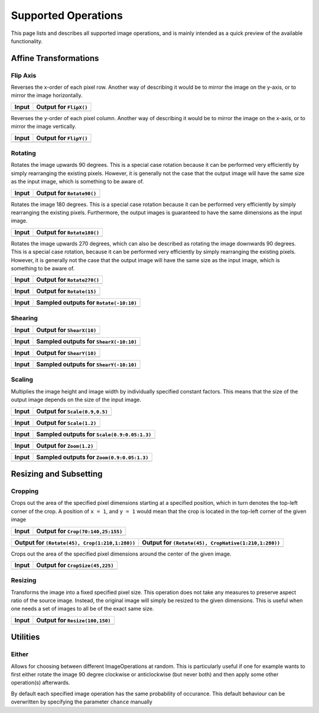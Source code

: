 Supported Operations
======================

This page lists and describes all supported image operations, and
is mainly intended as a quick preview of the available
functionality.

Affine Transformations
------------------------

Flip Axis
**********

.. class:: FlipX

   Reverses the x-order of each pixel row. Another way of describing
   it would be to mirror the image on the y-axis, or to mirror the
   image horizontally.

+---------------------------------------------------------------------------------------------------------+---------------------------------------------------------------------------------------------------------+
| Input                                                                                                   | Output for ``FlipX()``                                                                                  |
+=========================================================================================================+=========================================================================================================+
| .. image:: https://raw.githubusercontent.com/JuliaML/FileStorage/master/Augmentor/testpattern_small.png | .. image:: https://raw.githubusercontent.com/JuliaML/FileStorage/master/Augmentor/operations/FlipX.png  |
+---------------------------------------------------------------------------------------------------------+---------------------------------------------------------------------------------------------------------+


.. class:: FlipY

   Reverses the y-order of each pixel column. Another way of
   describing it would be to mirror the image on the x-axis, or to
   mirror the image vertically.

+---------------------------------------------------------------------------------------------------------+---------------------------------------------------------------------------------------------------------+
| Input                                                                                                   | Output for ``FlipY()``                                                                                  |
+=========================================================================================================+=========================================================================================================+
| .. image:: https://raw.githubusercontent.com/JuliaML/FileStorage/master/Augmentor/testpattern_small.png | .. image:: https://raw.githubusercontent.com/JuliaML/FileStorage/master/Augmentor/operations/FlipY.png  |
+---------------------------------------------------------------------------------------------------------+---------------------------------------------------------------------------------------------------------+


Rotating
*************

.. class:: Rotate90

   Rotates the image upwards 90 degrees. This is a special case
   rotation because it can be performed very efficiently by simply
   rearranging the existing pixels. However, it is generally not the
   case that the output image will have the same size as the input
   image, which is something to be aware of.

+-----------------------------------------------------------------------------------------------------------+-----------------------------------------------------------------------------------------------------------+
| Input                                                                                                     | Output for ``Rotate90()``                                                                                 |
+===========================================================================================================+===========================================================================================================+
| .. image:: https://raw.githubusercontent.com/JuliaML/FileStorage/master/Augmentor/testpattern_small.png   | .. image:: https://raw.githubusercontent.com/JuliaML/FileStorage/master/Augmentor/operations/Rotate90.png |
+-----------------------------------------------------------------------------------------------------------+-----------------------------------------------------------------------------------------------------------+

.. class:: Rotate180

   Rotates the image 180 degrees. This is a special case rotation
   because it can be performed very efficiently by simply rearranging
   the existing pixels. Furthermore, the output images is guaranteed
   to have the same dimensions as the input image.

+------------------------------------------------------------------------------------------------------------+------------------------------------------------------------------------------------------------------------+
| Input                                                                                                      | Output for ``Rotate180()``                                                                                 |
+============================================================================================================+============================================================================================================+
| .. image:: https://raw.githubusercontent.com/JuliaML/FileStorage/master/Augmentor/testpattern_small.png    | .. image:: https://raw.githubusercontent.com/JuliaML/FileStorage/master/Augmentor/operations/Rotate180.png |
+------------------------------------------------------------------------------------------------------------+------------------------------------------------------------------------------------------------------------+

.. class:: Rotate270

   Rotates the image upwards 270 degrees, which can also be described
   as rotating the image downwards 90 degrees. This is a special case
   rotation, because it can be performed very efficiently by simply
   rearranging the existing pixels. However, it is generally not the
   case that the output image will have the same size as the input
   image, which is something to be aware of.

+------------------------------------------------------------------------------------------------------------+------------------------------------------------------------------------------------------------------------+
| Input                                                                                                      | Output for ``Rotate270()``                                                                                 |
+============================================================================================================+============================================================================================================+
| .. image:: https://raw.githubusercontent.com/JuliaML/FileStorage/master/Augmentor/testpattern_small.png    | .. image:: https://raw.githubusercontent.com/JuliaML/FileStorage/master/Augmentor/operations/Rotate270.png |
+------------------------------------------------------------------------------------------------------------+------------------------------------------------------------------------------------------------------------+

.. class:: Rotate

+---------------------------------------------------------------------------------------------------------+---------------------------------------------------------------------------------------------------------+
| Input                                                                                                   | Output for ``Rotate(15)``                                                                               |
+=========================================================================================================+=========================================================================================================+
| .. image:: https://raw.githubusercontent.com/JuliaML/FileStorage/master/Augmentor/testpattern_small.png | .. image:: https://raw.githubusercontent.com/JuliaML/FileStorage/master/Augmentor/operations/Rotate.png |
+---------------------------------------------------------------------------------------------------------+---------------------------------------------------------------------------------------------------------+

+---------------------------------------------------------------------------------------------------------+---------------------------------------------------------------------------------------------------------+
| Input                                                                                                   | Sampled outputs for ``Rotate(-10:10)``                                                                  |
+=========================================================================================================+=========================================================================================================+
| .. image:: https://raw.githubusercontent.com/JuliaML/FileStorage/master/Augmentor/testpattern_small.png | .. image:: https://raw.githubusercontent.com/JuliaML/FileStorage/master/Augmentor/operations/Rotate.gif |
+---------------------------------------------------------------------------------------------------------+---------------------------------------------------------------------------------------------------------+



Shearing
***********

.. class:: ShearX

+---------------------------------------------------------------------------------------------------------+---------------------------------------------------------------------------------------------------------+
| Input                                                                                                   | Output for ``ShearX(10)``                                                                               |
+=========================================================================================================+=========================================================================================================+
| .. image:: https://raw.githubusercontent.com/JuliaML/FileStorage/master/Augmentor/testpattern_small.png | .. image:: https://raw.githubusercontent.com/JuliaML/FileStorage/master/Augmentor/operations/ShearX.png |
+---------------------------------------------------------------------------------------------------------+---------------------------------------------------------------------------------------------------------+

+---------------------------------------------------------------------------------------------------------+---------------------------------------------------------------------------------------------------------+
| Input                                                                                                   | Sampled outputs for ``ShearX(-10:10)``                                                                  |
+=========================================================================================================+=========================================================================================================+
| .. image:: https://raw.githubusercontent.com/JuliaML/FileStorage/master/Augmentor/testpattern_small.png | .. image:: https://raw.githubusercontent.com/JuliaML/FileStorage/master/Augmentor/operations/ShearX.gif |
+---------------------------------------------------------------------------------------------------------+---------------------------------------------------------------------------------------------------------+

.. class:: ShearY

+---------------------------------------------------------------------------------------------------------+---------------------------------------------------------------------------------------------------------+
| Input                                                                                                   | Output for ``ShearY(10)``                                                                               |
+=========================================================================================================+=========================================================================================================+
| .. image:: https://raw.githubusercontent.com/JuliaML/FileStorage/master/Augmentor/testpattern_small.png | .. image:: https://raw.githubusercontent.com/JuliaML/FileStorage/master/Augmentor/operations/ShearY.png |
+---------------------------------------------------------------------------------------------------------+---------------------------------------------------------------------------------------------------------+

+---------------------------------------------------------------------------------------------------------+---------------------------------------------------------------------------------------------------------+
| Input                                                                                                   | Sampled outputs for ``ShearY(-10:10)``                                                                  |
+=========================================================================================================+=========================================================================================================+
| .. image:: https://raw.githubusercontent.com/JuliaML/FileStorage/master/Augmentor/testpattern_small.png | .. image:: https://raw.githubusercontent.com/JuliaML/FileStorage/master/Augmentor/operations/ShearY.gif |
+---------------------------------------------------------------------------------------------------------+---------------------------------------------------------------------------------------------------------+


Scaling
**********

.. class:: Scale

   Multiplies the image height and image width by individually specified
   constant factors. This means that the size of the output image
   depends on the size of the input image.

+---------------------------------------------------------------------------------------------------------+---------------------------------------------------------------------------------------------------------+
| Input                                                                                                   | Output for ``Scale(0.9,0.5)``                                                                           |
+=========================================================================================================+=========================================================================================================+
| .. image:: https://raw.githubusercontent.com/JuliaML/FileStorage/master/Augmentor/testpattern_small.png | .. image:: https://raw.githubusercontent.com/JuliaML/FileStorage/master/Augmentor/operations/Scale.png  |
+---------------------------------------------------------------------------------------------------------+---------------------------------------------------------------------------------------------------------+

+---------------------------------------------------------------------------------------------------------+---------------------------------------------------------------------------------------------------------+
| Input                                                                                                   | Output for ``Scale(1.2)``                                                                               |
+=========================================================================================================+=========================================================================================================+
| .. image:: https://raw.githubusercontent.com/JuliaML/FileStorage/master/Augmentor/testpattern_small.png | .. image:: https://raw.githubusercontent.com/JuliaML/FileStorage/master/Augmentor/operations/Scale2.png |
+---------------------------------------------------------------------------------------------------------+---------------------------------------------------------------------------------------------------------+

+---------------------------------------------------------------------------------------------------------+---------------------------------------------------------------------------------------------------------+
| Input                                                                                                   | Sampled outputs for ``Scale(0.9:0.05:1.3)``                                                             |
+=========================================================================================================+=========================================================================================================+
| .. image:: https://raw.githubusercontent.com/JuliaML/FileStorage/master/Augmentor/testpattern_small.png | .. image:: https://raw.githubusercontent.com/JuliaML/FileStorage/master/Augmentor/operations/Scale.gif  |
+---------------------------------------------------------------------------------------------------------+---------------------------------------------------------------------------------------------------------+

.. class:: Zoom

+---------------------------------------------------------------------------------------------------------+---------------------------------------------------------------------------------------------------------+
| Input                                                                                                   | Output for ``Zoom(1.2)``                                                                                |
+=========================================================================================================+=========================================================================================================+
| .. image:: https://raw.githubusercontent.com/JuliaML/FileStorage/master/Augmentor/testpattern_small.png | .. image:: https://raw.githubusercontent.com/JuliaML/FileStorage/master/Augmentor/operations/Zoom.png   |
+---------------------------------------------------------------------------------------------------------+---------------------------------------------------------------------------------------------------------+

+---------------------------------------------------------------------------------------------------------+---------------------------------------------------------------------------------------------------------+
| Input                                                                                                   | Sampled outputs for ``Zoom(0.9:0.05:1.3)``                                                              |
+=========================================================================================================+=========================================================================================================+
| .. image:: https://raw.githubusercontent.com/JuliaML/FileStorage/master/Augmentor/testpattern_small.png | .. image:: https://raw.githubusercontent.com/JuliaML/FileStorage/master/Augmentor/operations/Zoom.gif   |
+---------------------------------------------------------------------------------------------------------+---------------------------------------------------------------------------------------------------------+


Resizing and Subsetting
-------------------------


Cropping
*********

.. class:: Crop

   Crops out the area of the specified pixel dimensions starting
   at a specified position, which in turn denotes the top-left corner
   of the crop. A position of ``x = 1``, and ``y = 1`` would mean that
   the crop is located in the top-left corner of the given image

+---------------------------------------------------------------------------------------------------------+---------------------------------------------------------------------------------------------------------+
| Input                                                                                                   | Output for ``Crop(70:140,25:155)``                                                                      |
+=========================================================================================================+=========================================================================================================+
| .. image:: https://raw.githubusercontent.com/JuliaML/FileStorage/master/Augmentor/testpattern_small.png | .. image:: https://raw.githubusercontent.com/JuliaML/FileStorage/master/Augmentor/operations/Crop.png   |
+---------------------------------------------------------------------------------------------------------+---------------------------------------------------------------------------------------------------------+

.. class:: CropNative

+-------------------------------------------------------------------------------------------------------------+-------------------------------------------------------------------------------------------------------------+
| Output for ``(Rotate(45), Crop(1:210,1:280))``                                                              | Output for ``(Rotate(45), CropNative(1:210,1:280))``                                                        |
+=============================================================================================================+=============================================================================================================+
| .. image:: https://raw.githubusercontent.com/JuliaML/FileStorage/master/Augmentor/operations/Crop2.png      | .. image:: https://raw.githubusercontent.com/JuliaML/FileStorage/master/Augmentor/operations/CropNative.png |
+-------------------------------------------------------------------------------------------------------------+-------------------------------------------------------------------------------------------------------------+

.. class:: CropSize

   Crops out the area of the specified pixel dimensions
   around the center of the given image.

+-----------------------------------------------------------------------------------------------------------+-----------------------------------------------------------------------------------------------------------+
| Input                                                                                                     | Output for ``CropSize(45,225)``                                                                           |
+===========================================================================================================+===========================================================================================================+
| .. image:: https://raw.githubusercontent.com/JuliaML/FileStorage/master/Augmentor/testpattern_small.png   | .. image:: https://raw.githubusercontent.com/JuliaML/FileStorage/master/Augmentor/operations/CropSize.png |
+-----------------------------------------------------------------------------------------------------------+-----------------------------------------------------------------------------------------------------------+


Resizing
***********

.. class:: Resize

   Transforms the image into a fixed specified pixel size. This
   operation does not take any measures to preserve aspect ratio
   of the source image. Instead, the original image will simply be
   resized to the given dimensions. This is useful when one needs a
   set of images to all be of the exact same size.

+---------------------------------------------------------------------------------------------------------+---------------------------------------------------------------------------------------------------------+
| Input                                                                                                   | Output for ``Resize(100,150)``                                                                          |
+=========================================================================================================+=========================================================================================================+
| .. image:: https://raw.githubusercontent.com/JuliaML/FileStorage/master/Augmentor/testpattern_small.png | .. image:: https://raw.githubusercontent.com/JuliaML/FileStorage/master/Augmentor/operations/Resize.png |
+---------------------------------------------------------------------------------------------------------+---------------------------------------------------------------------------------------------------------+


Utilities
----------

Either
*******

.. class:: Either

   Allows for choosing between different ImageOperations at
   random. This is particularly useful if one for example wants
   to first either rotate the image 90 degree clockwise or
   anticlockwise (but never both) and then apply some other
   operation(s) afterwards.

   By default each specified image operation has the same
   probability of occurance. This default behaviour can be
   overwritten by specifying the parameter ``chance`` manually

